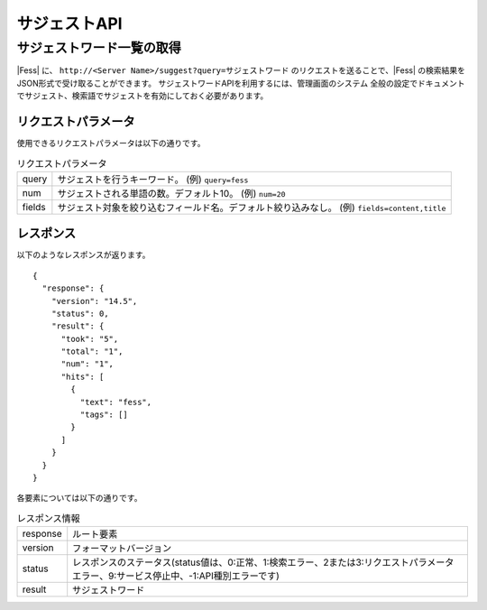 ==================
サジェストAPI
==================

サジェストワード一覧の取得
====================

|Fess| に、 ``http://<Server Name>/suggest?query=サジェストワード`` のリクエストを送ることで、|Fess| の検索結果をJSON形式で受け取ることができます。
サジェストワードAPIを利用するには、管理画面のシステム 全般の設定でドキュメントでサジェスト、検索語でサジェストを有効にしておく必要があります。

リクエストパラメータ
--------------------

使用できるリクエストパラメータは以下の通りです。

.. tabularcolumns:: |p{3cm}|p{12cm}|
.. list-table:: リクエストパラメータ

   * - query
     - サジェストを行うキーワード。 (例) ``query=fess``
   * - num
     - サジェストされる単語の数。デフォルト10。 (例) ``num=20``
   * - fields
     - サジェスト対象を絞り込むフィールド名。デフォルト絞り込みなし。 (例) ``fields=content,title``


レスポンス
----------

以下のようなレスポンスが返ります。

::

      {
        "response": {
          "version": "14.5",
          "status": 0,
          "result": {
            "took": "5",
            "total": "1",
            "num": "1",
            "hits": [
              {
                "text": "fess",
                "tags": []
              }
            ]
          }
        }
      }


各要素については以下の通りです。

.. tabularcolumns:: |p{3cm}|p{12cm}|
.. list-table:: レスポンス情報

   * - response
     - ルート要素
   * - version
     - フォーマットバージョン
   * - status
     - レスポンスのステータス(status値は、0:正常、1:検索エラー、2または3:リクエストパラメータエラー、9:サービス停止中、-1:API種別エラーです)
   * - result
     - サジェストワード
